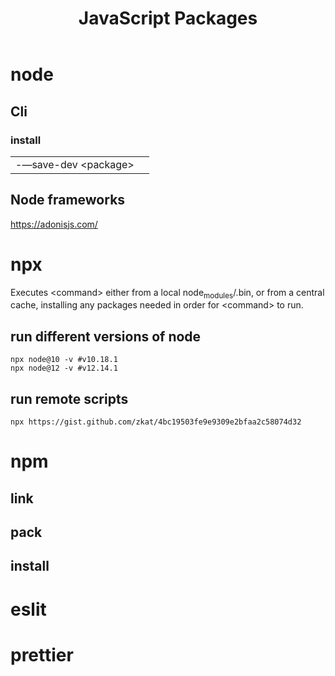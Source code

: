 #+TITLE: JavaScript Packages

* node
** Cli
*** install
|                      |   |
|----------------------+---|
| -—save-dev <package> |   |

** Node frameworks
https://adonisjs.com/
* npx
Executes <command> either from a local node_modules/.bin, or from a central
cache, installing any packages needed in order for <command> to run.

** run different versions of node
#+begin_src shell
npx node@10 -v #v10.18.1
npx node@12 -v #v12.14.1
#+end_src
** run remote scripts
#+begin_src shell
npx https://gist.github.com/zkat/4bc19503fe9e9309e2bfaa2c58074d32
#+end_src
* npm
** link
** pack
** install
* eslit
* prettier


